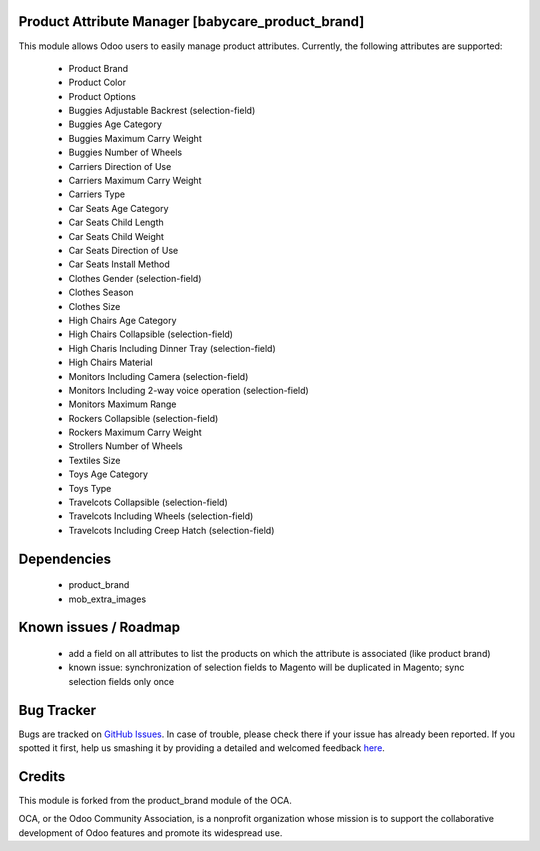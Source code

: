 Product Attribute Manager [babycare_product_brand]
=====================================

This module allows Odoo users to easily manage product attributes.
Currently, the following attributes are supported:

 * Product Brand
 * Product Color
 * Product Options
 * Buggies Adjustable Backrest (selection-field)
 * Buggies Age Category
 * Buggies Maximum Carry Weight
 * Buggies Number of Wheels
 * Carriers Direction of Use
 * Carriers Maximum Carry Weight
 * Carriers Type
 * Car Seats Age Category
 * Car Seats Child Length
 * Car Seats Child Weight
 * Car Seats Direction of Use
 * Car Seats Install Method
 * Clothes Gender (selection-field)
 * Clothes Season
 * Clothes Size
 * High Chairs Age Category
 * High Chairs Collapsible (selection-field)
 * High Charis Including Dinner Tray (selection-field)
 * High Chairs Material
 * Monitors Including Camera (selection-field)
 * Monitors Including 2-way voice operation (selection-field)
 * Monitors Maximum Range
 * Rockers Collapsible (selection-field)
 * Rockers Maximum Carry Weight
 * Strollers Number of Wheels
 * Textiles Size
 * Toys Age Category
 * Toys Type
 * Travelcots Collapsible (selection-field)
 * Travelcots Including Wheels (selection-field)
 * Travelcots Including Creep Hatch (selection-field)

Dependencies
==========

 * product_brand
 * mob_extra_images

Known issues / Roadmap
======================

 * add a field on all attributes to list the products on which the attribute is associated (like product brand)
 * known issue: synchronization of selection fields to Magento will be duplicated in Magento; sync selection fields only once

Bug Tracker
===========

Bugs are tracked on `GitHub Issues <https://github.com/babycarenl/babycare-odoo/issues>`_.
In case of trouble, please check there if your issue has already been reported.
If you spotted it first, help us smashing it by providing a detailed and welcomed feedback
`here <https://github.com/babycarenl/babycare-odoo/issues/new?body=module:%20babycare_product_brand%0Aversion:%208.0%0A%0A**Steps%20to%20reproduce**%0A-%20...%0A%0A**Current%20behavior**%0A%0A**Expected%20behavior**>`_.

Credits
=======

This module is forked from the product_brand module of the OCA.

OCA, or the Odoo Community Association, is a nonprofit organization whose mission is to support the collaborative development of Odoo features and promote its widespread use.
